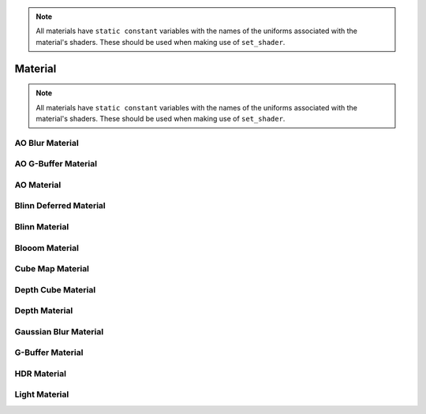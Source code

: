 .. _api_material:

.. note:: All materials have ``static constant`` variables with the names of the uniforms associated with the material's shaders. These should be used when making use of ``set_shader``.

Material
========
.. doxygenstruct:: glen::Material
  :project: GL Engine

.. note:: All materials have ``static constant`` variables with the names of the uniforms associated with the material's shaders. These should be used when making use of ``set_shader``.

AO Blur Material
^^^^^^^^^^^^^^^^^^^^^^^^^^^^^^^^^^^^^^^^
.. doxygenstruct:: glen::AO_BlurMaterial
  :project: GL Engine

AO G-Buffer Material
^^^^^^^^^^^^^^^^^^^^^^^^^^^^^^^^^^^^^^^^
.. doxygenstruct:: glen::AO_GBufferMaterial
  :project: GL Engine

AO Material
^^^^^^^^^^^^^^^^^^^^^^^^^^^^^^^^^^^^^^^^
.. doxygenstruct:: glen::AO_Material
  :project: GL Engine

Blinn Deferred Material
^^^^^^^^^^^^^^^^^^^^^^^^^^^^^^^^^^^^^^^^
.. doxygenstruct:: glen::BlinnDeferredMaterial
  :project: GL Engine

Blinn Material
^^^^^^^^^^^^^^^^^^^^^^^^^^^^^^^^^^^^^^^^
.. doxygenstruct:: glen::BlinnMaterial
  :project: GL Engine

Blooom Material
^^^^^^^^^^^^^^^^^^^^^^^^^^^^^^^^^^^^^^^^
.. doxygenstruct:: glen::BloomMaterial
  :project: GL Engine

Cube Map Material
^^^^^^^^^^^^^^^^^^^^^^^^^^^^^^^^^^^^^^^^
.. doxygenstruct:: glen::CubeMapMaterial
  :project: GL Engine

Depth Cube Material
^^^^^^^^^^^^^^^^^^^^^^^^^^^^^^^^^^^^^^^^
.. doxygenstruct:: glen::DepthCubeMaterial
  :project: GL Engine

Depth Material
^^^^^^^^^^^^^^^^^^^^^^^^^^^^^^^^^^^^^^^^
.. doxygenstruct:: glen::DepthMaterial
  :project: GL Engine

Gaussian Blur Material
^^^^^^^^^^^^^^^^^^^^^^^^^^^^^^^^^^^^^^^^
.. doxygenstruct:: glen::GaussianBlurMaterial
  :project: GL Engine

G-Buffer Material
^^^^^^^^^^^^^^^^^^^^^^^^^^^^^^^^^^^^^^^^
.. doxygenstruct:: glen::GBufferMaterial
  :project: GL Engine

HDR Material
^^^^^^^^^^^^^^^^^^^^^^^^^^^^^^^^^^^^^^^^
.. doxygenstruct:: glen::HDRMaterial
  :project: GL Engine

Light Material
^^^^^^^^^^^^^^^^^^^^^^^^^^^^^^^^^^^^^^^^
.. doxygenstruct:: glen::LightMaterial
  :project: GL Engine

